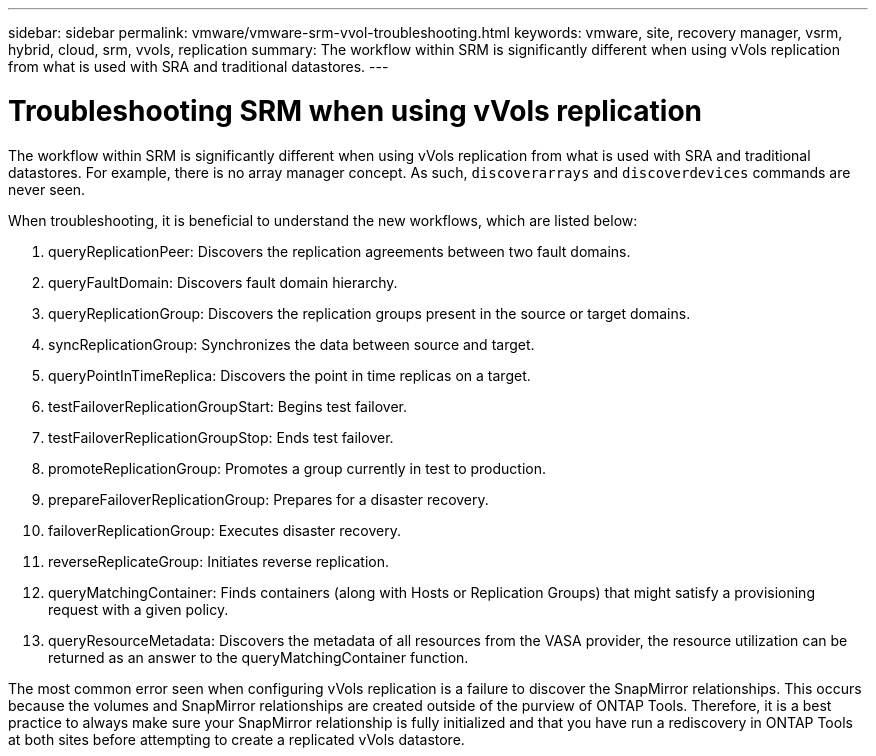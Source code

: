 ---
sidebar: sidebar
permalink: vmware/vmware-srm-vvol-troubleshooting.html
keywords: vmware, site, recovery manager, vsrm, hybrid, cloud, srm, vvols, replication
summary: The workflow within SRM is significantly different when using vVols replication from what is used with SRA and traditional datastores.
---

= Troubleshooting SRM when using vVols replication
:hardbreaks:
:nofooter:
:icons: font
:linkattrs:
:imagesdir: ../media/

[.lead]
The workflow within SRM is significantly different when using vVols replication from what is used with SRA and traditional datastores. For example, there is no array manager concept. As such, `discoverarrays` and `discoverdevices` commands are never seen.

When troubleshooting, it is beneficial to understand the new workflows, which are listed below:

. queryReplicationPeer: Discovers the replication agreements between two fault domains.
. queryFaultDomain: Discovers fault domain hierarchy.
. queryReplicationGroup: Discovers the replication groups present in the source or target domains.
. syncReplicationGroup: Synchronizes the data between source and target.
. queryPointInTimeReplica: Discovers the point in time replicas on a target.
. testFailoverReplicationGroupStart: Begins test failover.
. testFailoverReplicationGroupStop: Ends test failover.
. promoteReplicationGroup: Promotes a group currently in test to production.
. prepareFailoverReplicationGroup: Prepares for a disaster recovery.
. failoverReplicationGroup: Executes disaster recovery.
. reverseReplicateGroup: Initiates reverse replication.
. queryMatchingContainer: Finds containers (along with Hosts or Replication Groups) that might satisfy a provisioning request with a given policy.
. queryResourceMetadata: Discovers the metadata of all resources from the VASA provider, the resource utilization can be returned as an answer to the queryMatchingContainer function.

The most common error seen when configuring vVols replication is a failure to discover the SnapMirror relationships. This occurs because the volumes and SnapMirror relationships are created outside of the purview of ONTAP Tools. Therefore, it is a best practice to always make sure your SnapMirror relationship is fully initialized and that you have run a rediscovery in ONTAP Tools at both sites before attempting to create a replicated vVols datastore.

